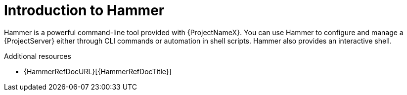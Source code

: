 :_mod-docs-content-type: CONCEPT

[id="introduction-to-hammer"]
= Introduction to Hammer

[role="_abstract"]
Hammer is a powerful command-line tool provided with {ProjectNameX}.
You can use Hammer to configure and manage a {ProjectServer} either through CLI commands or automation in shell scripts.
Hammer also provides an interactive shell.

.Additional resources
* {HammerRefDocURL}[{HammerRefDocTitle}]
